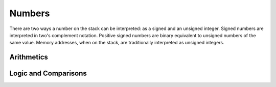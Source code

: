 Numbers
-------

There are two ways a number on the stack can be interpreted: as a
signed and an unsigned integer. Signed numbers are interpreted in
two's complement notation. Positive signed numbers are binary
equivalent to unsigned numbers of the same value. Memory addresses,
when on the stack, are traditionally interpreted as unsigned integers.

Arithmetics
^^^^^^^^^^^

.. word:: +		( n1 n2 -- n3 ) |K|, |83|, "plus"

   Compute the sum of *n1* and *n2*. This is the same in signed and in
   unsigned arithmetic.

.. word:: -		( n1 n2 -- n3 ) |K|, |83|, "minus"

   Compute the difference *n1* - *n2*. This is the same in signed and
   in unsigned arithmetic.

.. word:: *		( n1 n2 -- n3 ) |K|, |83|, "times"

   Compute the product of *n1* and *n2*. This is the same in signed
   and unsigned arithmetic.

.. word:: /		( n1 n2 -- n3 ) |K|, |83|, "divide"

   Compute the quotient *n1* / *n2* as signed integer. Currently this
   is C arithmetics, with rounding towards 0. (It may be changed
   later.)

.. word:: u/		( n1 n2 -- n3 ) |K|

   Quotient of n1 and n2 as unsigned integers.

.. word:: mod		( n1 n2 -- n3 ) |K|

   Compute *n1* modulo *n2* in signed arithmetic.

.. word:: /mod		( n1 n2 -- quot rem ) |K|, |83|, "divide-mod"

   *quot* is *n1* / *n2* and *rem* is *n1* modulo *n2*. The
   computation is done in signed arithmetic.

.. word:: abs		( n -- u ) |K|, |83|, "absolute"

   Compute the absolute value of the TOS. The result can be
   interpreted as a signed and as an unsigned number.

.. word:: negate        ( n1 -- n2 ) |K|, |83|

   Computer the negative if the TOS.

.. word::  max          ( n1 n2 -- n3 ) |83|
           min          ( n1 n2 -- n3 ) |83|

   Compute the maximum and minimum of *n1* and *n2* in signed
   arithmetic.

.. word:: -1		( -- -1 ) |K|
          0		( -- 0 )  |K|
          1		( -- 1 )  |K|
          2		( -- 2 )  |K|

   These numbers are defined as Forth words to shorten the compiled
   code and to make bootstrapping of the language easier.

.. word:: 1+		( n -- n' ) |K|, |83|, "one-plus"

   Add 1 to the TOS.

.. word:: 1-		( n -- n' ) |K|, |83|, "one-minus"

   Subtract 1 from the TOS.

.. word:: 2*		( n -- n' ) |K|, |83|, "two-times"

   Multiplication with 2, as signed or unsigned integer. This is also
   a bitwise shift to the left.

.. word:: 2/		( n -- n' ) |K|, |83|, "two-divide"

   Division by 2, as signed integer. This is also a bitwise shift to
   the right.


Logic and Comparisons
^^^^^^^^^^^^^^^^^^^^^

.. word:: true		( -- flag ) |K|, |83|
          false		( -- flag ) |K|, |83|

   Boolean flags for true and false. The value for :word:`true` is
   `-1`, the value for :word:`false` is `0`, so that either all bytes
   are set or all bytes are unset. This allows the replacement of
   control structures with arithmetic operations, as described in
   [ThinkingForth]_, p.243: It is then possible to replace code like
   ::

       IF  200  ELSE  0  THEN

   with ::

       200 and

.. word:: or		( n1 n2 -- n3 ) |K|, |83|

   Bitwise "or" of *n1* and *n2*.

.. word:: and		( n1 n2 -- n3 ) |K|, |83|

   Bitwise "and" of *n1* and *n2*.

.. word:: xor		( n1 n2 -- n3 ) |K|, |83|, "x-or"

   Bitwise exclusive "or" of *n1* and *n2*.

.. word:: not           ( n1 -- n2 ) |K|

   Bitwise negation of the TOS.

.. word:: =		( n1 n2 -- flag ) |K|, |83|, "equals"

   Test whether *n1* and *n2* are equal.

.. word:: <>		( n1 n2 -- flag ) |K|, "not-equals"

   Test whether *n1* and *n2* are different.

.. word:: 0=		( n -- flag ) |K|, |83|, "zero-equals"

   Test whether the TOS is equal to 0. (This also inverts boolean
   flags.)

.. word:: 0<		( n -- flag ) |K|, |83|, "zero-less"

   Test whether TOS < 0

.. word:: 0>		( n -- flag ) |K|, |83|, "zero-greater"

   Test whether TOS > 0

.. word:: <		( n1 n2 -- flag ) |K|, |83|, "less-than"

   Test whether *n1* < *n2*.

.. word:: <=		( n1 n2 -- flag ) |K|, "less-than-or-equal"

   Test whether *n1* <= *n2*.

.. word:: >		( n1 n2 -- flag ) |K|, |83|, "greater-than"

   Test whether *n1* > *n2*.

.. word:: >=		( n1 n2 -- flag ) |K|, "greater-than-or-equal"

   Test whether *n1* >= *n2*.

.. word:: u<		( n1 n2 -- flag ) |K|, |83|, "u-less-than"

   Test whether *n1* < *n2* as unsigned integers.

.. word:: u<=		( n1 n2 -- flag ) |K|, "u-less-than-or-equal"

   Test whether *n1* <= *n2* as unsigned integers.

.. word:: u>		( n1 n2 -- flag ) |K|, "u-greater-than"

   Test whether *n1* > *n2* as unsigned integers.

.. word:: u>=		( n1 n2 -- flag ) |K|, "u-greater-than-or-equal"

   Test whether *n1* >= *n2* as unsigned integers.

.. word:: within	( n n0 n1 -- flag ) |K|, |vf|, |rt|

   True if *n0* <= *n* <= *n1*. The sequence of integers is here
   viewed as cyclic; the word works therefore with unsigned integers
   as well as with signed ones.
